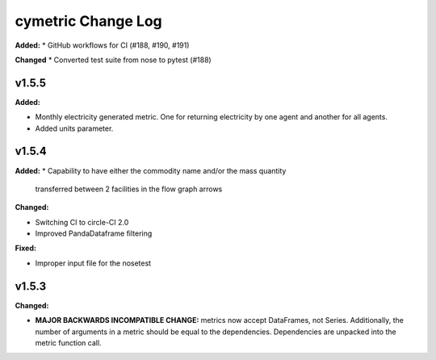 ===================
cymetric Change Log
===================

.. current developments
**Added:**
* GitHub workflows for CI (#188, #190, #191)

**Changed**
* Converted test suite from nose to pytest (#188)

v1.5.5
====================

**Added:**

* Monthly electricity generated metric. One for returning electricity by one agent and another for all agents.
* Added units parameter.


v1.5.4
====================

**Added:**
* Capability to have either the commodity name and/or the mass quantity
  transferred between 2 facilities in the flow graph arrows

**Changed:**

* Switching CI to circle-CI 2.0
* Improved PandaDataframe filtering


**Fixed:**

* Improper input file for the nosetest


v1.5.3
====================

**Changed:**

* **MAJOR BACKWARDS INCOMPATIBLE CHANGE:** metrics now accept DataFrames, not Series.
  Additionally, the number of arguments in a metric should be equal to the dependencies.
  Dependencies are unpacked into the metric function call.




